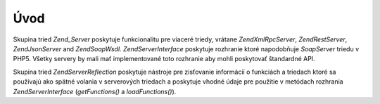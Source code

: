 .. EN-Revision: none
.. _zend.server.introduction:

Úvod
====

Skupina tried *Zend_Server* poskytuje funkcionalitu pre viaceré triedy, vrátane *Zend\XmlRpc\Server*,
*Zend\Rest\Server*, *Zend\Json\Server* and *Zend\Soap\Wsdl*. *Zend\Server\Interface* poskytuje rozhranie ktoré
napodobňuje *SoapServer* triedu v PHP5. Všetky servery by mali mať implementované toto rozhranie aby mohli
poskytovať štandardné API.

Skupina tried *Zend\Server\Reflection* poskytuje nástroje pre zisťovanie informácií o funkciách a triedach
ktoré sa používajú ako spätné volania v serverových triedach a poskytuje vhodné údaje pre použitie v
metódach rozhrania *Zend\Server\Interface* (*getFunctions()* a *loadFunctions()*).


